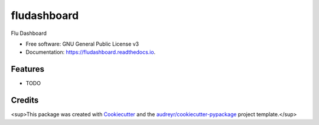 ===============================
fludashboard
===============================


.. image:: https://img.shields.io/pypi/v/fludashboard.svg
        :target: https://pypi.python.org/pypi/fludashboard

.. image:: https://img.shields.io/travis/FluVigilanciaBR/fludashboard.svg
        :target: https://travis-ci.org/FluVigilanciaBR/fludashboard

.. image:: https://readthedocs.org/projects/fludashboard/badge/?version=latest
        :target: https://fludashboard.readthedocs.io/en/latest/?badge=latest
        :alt: Documentation Status

.. image:: https://pyup.io/repos/github/FluVigilanciaBR/fludashboard/shield.svg
     :target: https://pyup.io/repos/github/FluVigilanciaBR/fludashboard/
     :alt: Updates


Flu Dashboard


* Free software: GNU General Public License v3
* Documentation: https://fludashboard.readthedocs.io.


Features
--------

* TODO

Credits
---------

<sup>This package was created with Cookiecutter_ and the `audreyr/cookiecutter-pypackage`_ project template.</sup>

.. _Cookiecutter: https://github.com/audreyr/cookiecutter
.. _`audreyr/cookiecutter-pypackage`: https://github.com/audreyr/cookiecutter-pypackage

